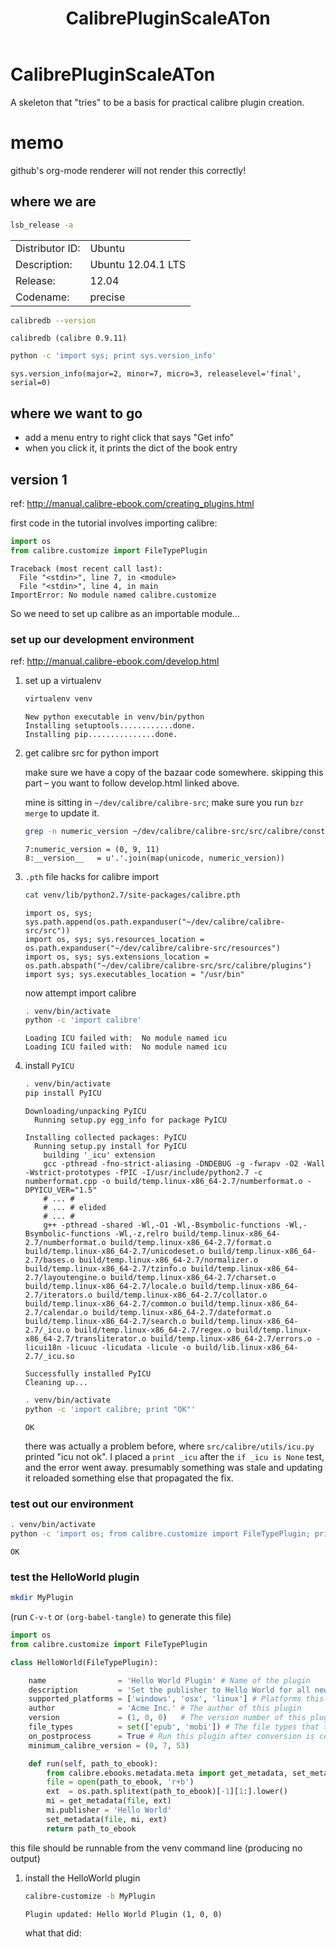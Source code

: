 #+TITLE: CalibrePluginScaleATon

* CalibrePluginScaleATon

A skeleton that "tries" to be a basis for practical calibre plugin creation.

* memo

  github's org-mode renderer will not render this correctly!

** where we are

   #+begin_src sh :eval never
   lsb_release -a
   #+end_src

   #+RESULTS:
   | Distributor ID: | Ubuntu             |
   | Description:    | Ubuntu 12.04.1 LTS |
   | Release:        | 12.04              |
   | Codename:       | precise            |


   #+begin_src sh :results output :eval never
   calibredb --version
   #+end_src

   #+RESULTS:
   : calibredb (calibre 0.9.11)

   #+begin_src sh :results output
   python -c 'import sys; print sys.version_info'
   #+end_src

   #+RESULTS:
   : sys.version_info(major=2, minor=7, micro=3, releaselevel='final', serial=0)

** where we want to go

   - add a menu entry to right click that says "Get info"
   - when you click it, it prints the dict of the book entry
     
** version 1

   ref: http://manual.calibre-ebook.com/creating_plugins.html

   first code in the tutorial involves importing calibre:

   #+begin_src python :eval never
     import os
     from calibre.customize import FileTypePlugin
   #+end_src

   #+RESULTS:
   : Traceback (most recent call last):
   :   File "<stdin>", line 7, in <module>
   :   File "<stdin>", line 4, in main
   : ImportError: No module named calibre.customize
   
   So we need to set up calibre as an importable module...

*** set up our development environment

    ref: http://manual.calibre-ebook.com/develop.html

**** set up a virtualenv

     #+begin_src sh :eval never
     virtualenv venv
     #+end_src

     #+RESULTS:
     : New python executable in venv/bin/python
     : Installing setuptools............done.
     : Installing pip...............done.

**** get calibre src for python import

     make sure we have a copy of the bazaar code somewhere. skipping this part -- you want to follow develop.html linked above.

     mine is sitting in =~/dev/calibre/calibre-src=; make sure you run =bzr merge= to update it.

     #+begin_src sh :results output :eval never
     grep -n numeric_version ~/dev/calibre/calibre-src/src/calibre/constants.py
     #+end_src

     #+RESULTS:
     : 7:numeric_version = (0, 9, 11)
     : 8:__version__   = u'.'.join(map(unicode, numeric_version))

**** =.pth= file hacks for calibre import

     #+begin_src sh :results output :eval never
     cat venv/lib/python2.7/site-packages/calibre.pth
     #+end_src

     #+RESULTS:
     : import os, sys; sys.path.append(os.path.expanduser("~/dev/calibre/calibre-src/src"))
     : import os, sys; sys.resources_location = os.path.expanduser("~/dev/calibre/calibre-src/resources")
     : import os, sys; sys.extensions_location = os.path.abspath("~/dev/calibre/calibre-src/src/calibre/plugins")
     : import sys; sys.executables_location = "/usr/bin"

     now attempt import calibre

     #+begin_src sh :results output
     . venv/bin/activate
     python -c 'import calibre'
     #+end_src

     #+RESULTS:
     : Loading ICU failed with:  No module named icu
     : Loading ICU failed with:  No module named icu

**** install =PyICU=

     #+begin_src sh :results output :eval never
     . venv/bin/activate
     pip install PyICU
     #+end_src

     #+RESULTS:
     #+begin_example
       Downloading/unpacking PyICU
         Running setup.py egg_info for package PyICU
       
       Installing collected packages: PyICU
         Running setup.py install for PyICU
           building '_icu' extension
           gcc -pthread -fno-strict-aliasing -DNDEBUG -g -fwrapv -O2 -Wall -Wstrict-prototypes -fPIC -I/usr/include/python2.7 -c numberformat.cpp -o build/temp.linux-x86_64-2.7/numberformat.o -DPYICU_VER="1.5"
           # ... #
           # ... # elided
           # ... #
           g++ -pthread -shared -Wl,-O1 -Wl,-Bsymbolic-functions -Wl,-Bsymbolic-functions -Wl,-z,relro build/temp.linux-x86_64-2.7/numberformat.o build/temp.linux-x86_64-2.7/format.o build/temp.linux-x86_64-2.7/unicodeset.o build/temp.linux-x86_64-2.7/bases.o build/temp.linux-x86_64-2.7/normalizer.o build/temp.linux-x86_64-2.7/tzinfo.o build/temp.linux-x86_64-2.7/layoutengine.o build/temp.linux-x86_64-2.7/charset.o build/temp.linux-x86_64-2.7/locale.o build/temp.linux-x86_64-2.7/iterators.o build/temp.linux-x86_64-2.7/collator.o build/temp.linux-x86_64-2.7/common.o build/temp.linux-x86_64-2.7/calendar.o build/temp.linux-x86_64-2.7/dateformat.o build/temp.linux-x86_64-2.7/search.o build/temp.linux-x86_64-2.7/_icu.o build/temp.linux-x86_64-2.7/regex.o build/temp.linux-x86_64-2.7/transliterator.o build/temp.linux-x86_64-2.7/errors.o -licui18n -licuuc -licudata -licule -o build/lib.linux-x86_64-2.7/_icu.so
       
       Successfully installed PyICU
       Cleaning up...
     #+end_example

     #+begin_src sh :results output :eval never
     . venv/bin/activate
     python -c 'import calibre; print "OK"'
     #+end_src

     #+RESULTS:
     : OK

     there was actually a problem before, where =src/calibre/utils/icu.py= printed "icu not ok". I placed a =print _icu= after the =if _icu is None= test, and the error went away. presumably something was stale and updating it reloaded something else that propagated the fix.

*** test out our environment

     #+begin_src sh :results output :eval never
     . venv/bin/activate
     python -c 'import os; from calibre.customize import FileTypePlugin; print "OK"'
     #+end_src

     #+RESULTS:
     : OK

*** test the HelloWorld plugin

    #+begin_src sh :results silent :eval never
    mkdir MyPlugin
    #+end_src

    (run =C-v-t= or =(org-babel-tangle)= to generate this file) 

    #+begin_src python :tangle MyPlugin/__init__.py :eval never
      import os
      from calibre.customize import FileTypePlugin
      
      class HelloWorld(FileTypePlugin):
      
          name                = 'Hello World Plugin' # Name of the plugin
          description         = 'Set the publisher to Hello World for all new conversions'
          supported_platforms = ['windows', 'osx', 'linux'] # Platforms this plugin will run on
          author              = 'Acme Inc.' # The author of this plugin
          version             = (1, 0, 0)   # The version number of this plugin
          file_types          = set(['epub', 'mobi']) # The file types that this plugin will be applied to
          on_postprocess      = True # Run this plugin after conversion is complete
          minimum_calibre_version = (0, 7, 53)
      
          def run(self, path_to_ebook):
              from calibre.ebooks.metadata.meta import get_metadata, set_metadata
              file = open(path_to_ebook, 'r+b')
              ext  = os.path.splitext(path_to_ebook)[-1][1:].lower()
              mi = get_metadata(file, ext)
              mi.publisher = 'Hello World'
              set_metadata(file, mi, ext)
              return path_to_ebook
    #+end_src

    this file should be runnable from the venv command line (producing no output)

**** install the HelloWorld plugin
     
     #+begin_src sh :results output :eval never
     calibre-customize -b MyPlugin
     #+end_src

     #+RESULTS:
     : Plugin updated: Hello World Plugin (1, 0, 0)

     what that did:
     [[file:doc/img/ss-001.png]]

